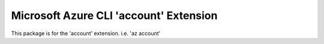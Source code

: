 Microsoft Azure CLI 'account' Extension
==========================================

This package is for the 'account' extension.
i.e. 'az account'
